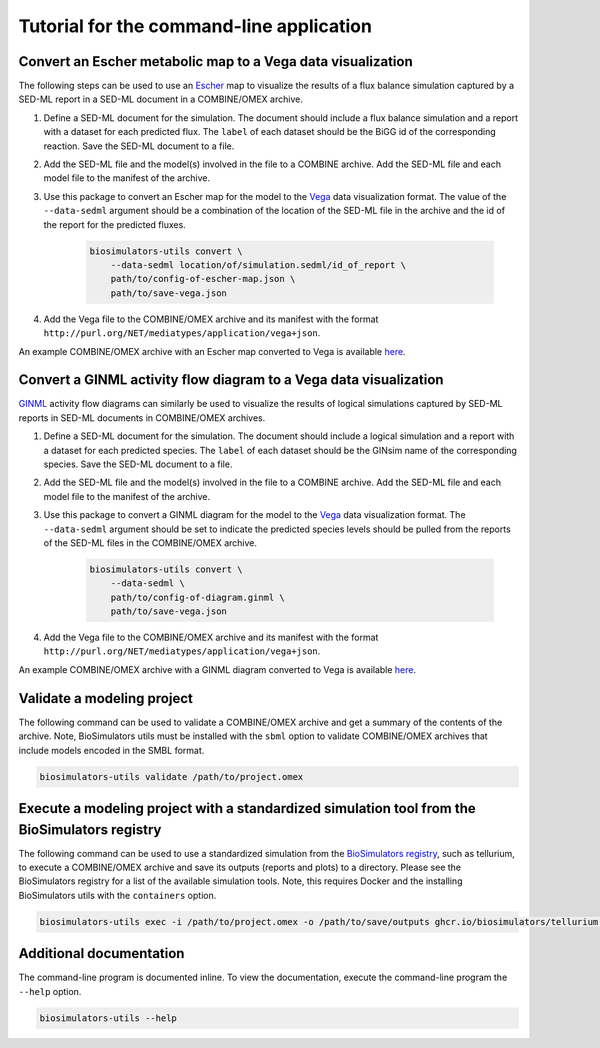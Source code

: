 Tutorial for the command-line application
=========================================

Convert an Escher metabolic map to a Vega data visualization
------------------------------------------------------------

The following steps can be used to use an `Escher <https://escher.github.io/>`_ map to visualize the results of a flux balance simulation captured by a SED-ML report in a SED-ML document in a COMBINE/OMEX archive.

#. Define a SED-ML document for the simulation. The document should include a flux balance simulation and a report with a dataset for each predicted flux. The ``label`` of each dataset should be the BiGG id of the corresponding reaction. Save the SED-ML document to a file.
#. Add the SED-ML file and the model(s) involved in the file to a COMBINE archive. Add the SED-ML file and each model file to the manifest of the archive.
#. Use this package to convert an Escher map for the model to the `Vega <https://vega.github.io/vega/>`_ data visualization format. The value of the ``--data-sedml`` argument should be a combination of the location of the SED-ML file in the archive and the id of the report for the predicted fluxes.

    .. code-block:: text

        biosimulators-utils convert \
            --data-sedml location/of/simulation.sedml/id_of_report \
            path/to/config-of-escher-map.json \
            path/to/save-vega.json

#. Add the Vega file to the COMBINE/OMEX archive and its manifest with the format ``http://purl.org/NET/mediatypes/application/vega+json``.

An example COMBINE/OMEX archive with an Escher map converted to Vega is available `here <https://github.com/biosimulators/Biosimulators_test_suite/tree/deploy/examples/sbml-fbc>`_.


Convert a GINML activity flow diagram to a Vega data visualization
------------------------------------------------------------------

`GINML <http://ginsim.org>`_ activity flow diagrams can similarly be used to visualize the results of logical simulations captured by SED-ML reports in SED-ML documents in COMBINE/OMEX archives.

#. Define a SED-ML document for the simulation. The document should include a logical simulation and a report with a dataset for each predicted species. The ``label`` of each dataset should be the GINsim name of the corresponding species. Save the SED-ML document to a file.
#. Add the SED-ML file and the model(s) involved in the file to a COMBINE archive. Add the SED-ML file and each model file to the manifest of the archive.
#. Use this package to convert a GINML diagram for the model to the `Vega <https://vega.github.io/vega/>`_ data visualization format. The ``--data-sedml`` argument should be set to indicate the predicted species levels should be pulled from the reports of the SED-ML files in the COMBINE/OMEX archive.

    .. code-block:: text

        biosimulators-utils convert \
            --data-sedml \
            path/to/config-of-diagram.ginml \
            path/to/save-vega.json

#. Add the Vega file to the COMBINE/OMEX archive and its manifest with the format ``http://purl.org/NET/mediatypes/application/vega+json``.

An example COMBINE/OMEX archive with a GINML diagram converted to Vega is available `here <https://github.com/biosimulators/Biosimulators_test_suite/tree/deploy/examples/sbml-qual>`_.


Validate a modeling project
---------------------------

The following command can be used to validate a COMBINE/OMEX archive and get a summary of the contents of the archive. Note, BioSimulators utils must be installed with the ``sbml`` option to validate COMBINE/OMEX archives that include models encoded in the SMBL format.

.. code-block:: text

    biosimulators-utils validate /path/to/project.omex


Execute a modeling project with a standardized simulation tool from the BioSimulators registry
----------------------------------------------------------------------------------------------

The following command can be used to use a standardized simulation from the `BioSimulators registry <https://biosimulators.org>`_, such as tellurium, to execute a COMBINE/OMEX archive and save its outputs (reports and plots) to a directory. Please see the BioSimulators registry for a list of the available simulation tools. Note, this requires Docker and the installing BioSimulators utils with the ``containers`` option.

.. code-block:: text

    biosimulators-utils exec -i /path/to/project.omex -o /path/to/save/outputs ghcr.io/biosimulators/tellurium:latest


Additional documentation
------------------------

The command-line program is documented inline. To view the documentation, execute the command-line program the ``--help`` option.

.. code-block:: text

    biosimulators-utils --help
